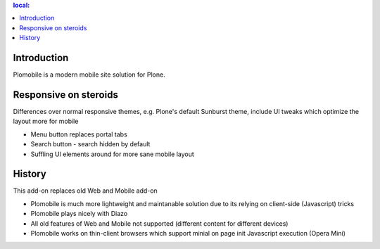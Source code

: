 .. contents :: local:

Introduction
-------------

Plomobile is a modern mobile site solution for Plone.

Responsive on steroids
--------------------------

Differences over normal responsive themes, e.g. Plone's default Sunburst theme,
include UI tweaks which optimize the layout more for mobile

* Menu button replaces portal tabs

* Search button - search hidden by default

* Suffling UI elements around for more sane mobile layout

History
-----------

This add-on replaces old Web and Mobile add-on

* Plomobile is much more lightweight and maintanable solution due to its
  relying on client-side (Javascript) tricks

* Plomobile plays nicely with Diazo

* All old features of Web and Mobile not supported (different content for different devices)

* Plomobile works on thin-client browsers which support minial on page init Javascript execution
  (Opera Mini)